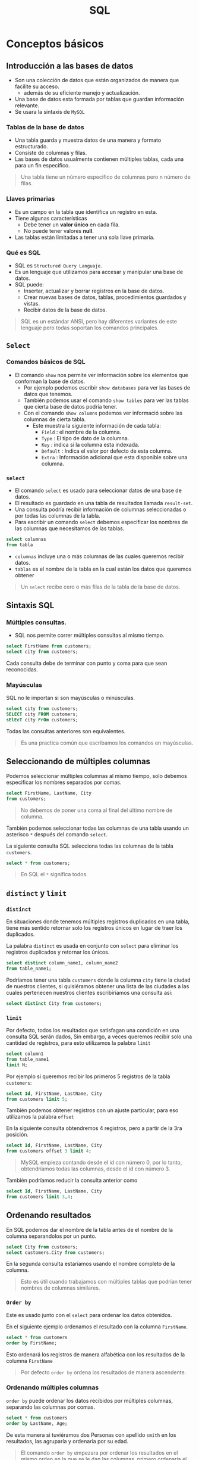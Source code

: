#+TITLE: SQL

* Conceptos básicos
** Introducción a las bases de datos
- Son una colección de datos que están organizados de manera que facilite su acceso.
  - además de su eficiente manejo y actualización.
- Una base de datos esta formada por tablas que guardan información relevante.
- Se usara la sintaxis de =MySQL=

*** Tablas de la base de datos
- Una tabla guarda y muestra datos de una manera y formato estructurado.
- Consiste de columnas y filas.
- Las bases de datos usualmente contienen múltiples tablas, cada una para un fin especifico.

#+begin_quote
Una tabla tiene un número especifico de columnas pero n número de filas.
#+end_quote

*** Llaves primarias
- Es un campo en la tabla que identifica un registro en esta.
- Tiene algunas características
  - Debe tener un *valor único* en cada fila.
  - No puede tener valores *null*.
- Las tablas están limitadas a tener una sola llave primaria.

*** Qué es SQL
- SQL es =Structured Query Languaje=.
- Es un lenguaje que utilizamos para accesar y manipular una base de datos.
- SQL puede:
  - Insertar, actualizar y borrar registros en la base de datos.
  - Crear nuevas bases de datos, tablas, procedimientos guardados y vistas.
  - Recibir datos de la base de datos.

#+begin_quote
SQL es un estándar ANSI, pero hay diferentes variantes de este lenguaje pero todas soportan los comandos principales.
#+end_quote

** =Select=
*** Comandos básicos de SQL
- El comando =show= nos permite ver información sobre los elementos que conforman la base de datos.
  - Por ejemplo podemos escribir =show databases= para ver las bases de datos que tenemos.
  - También podemos usar el comando =show tables= para ver las tablas que cierta base de datos podría tener.
  - Con el comando =show columns= podemos ver informació sobre las columnas de cierta tabla.
    - Este muestra la siguiente información de cada tabla:
      - =Field= : el nombre de la columna.
      - =Type= : El tipo de dato de la columna.
      - =Key= : indica si la columna esta indexada.
      - =Default= : Indica el valor por defecto de esta columna.
      - =Extra= : Información adicional que esta disponible sobre una columna.


*** =select=
- El comando =select= es usado para seleccionar datos de una base de datos.
- El resultado es guardado en una tabla de resultados llamada =result-set=.
- Una consulta podría recibir información de columnas seleccionadas o por todas las columnas de la tabla.
- Para escribir un comando =select= debemos especificar los nombres de las columnas que necesitamos de las tablas.

#+begin_src sql
select columnas
from tabla
#+end_src

- =columnas= incluye una o más columnas de las cuales queremos recibir datos.
- =tablas= es el nombre de la tabla en la cual están los datos que queremos obtener

#+begin_quote
Un =select= recibe cero o más filas de la tabla de la base de datos.
#+end_quote

** Sintaxis SQL
*** Múltiples consultas.
- SQL nos permite correr múltiples consultas al mismo tiempo.

#+begin_src sql
select FirstName from customers;
select city from customers;
#+end_src

Cada consulta debe de terminar con punto y coma para que sean reconocidas.

*** Mayúsculas
SQL no le importan si son mayúsculas o minúsculas.

#+begin_src sql
select city from customers;
SELECT city FROM customers;
sElEcT city FrOm customers;
#+end_src

Todas las consultas anteriores son equivalentes.

#+begin_quote
Es una practica común que escribamos los comandos en mayúsculas.
#+end_quote

** Seleccionando de múltiples columnas
Podemos seleccionar múltiples columnas al mismo tiempo, solo debemos especificar los nombres
separados por comas.

#+begin_src sql
select FirstName, LastName, City
from customers;
#+end_src

#+begin_quote
No debemos de poner una coma al final del último nombre de columna.
#+end_quote

También podemos seleccionar todas las columnas de una tabla usando un asterisco =*= después del comando =select=.

La siguiente consulta SQL selecciona todas las columnas de la tabla =customers=.

#+begin_src sql
select * from customers;
#+end_src

#+begin_quote
En SQL el =*= significa todos.
#+end_quote

** =distinct= y =limit=
*** =distinct=
En situaciones donde tenemos múltiples registros duplicados en una tabla,
tiene más sentido retornar solo los registros únicos en lugar de traer los duplicados.

La palabra =distinct= es usada en conjunto con =select= para eliminar los registros duplicados y retornar
los únicos.

#+begin_src sql
select distinct column_name1, column_name2
from table_name1;
#+end_src

Podríamos tener una tabla =customers= donde la columna =city= tiene la ciudad de nuestros clientes,
si quisiéramos obtener una lista de las ciudades a las cuales pertenecen nuestros clientes
escribiríamos una consulta así:

#+begin_src sql
select distinct City from customers;
#+end_src

*** =limit=
Por defecto, todos los resultados que satisfagan una condición en una consulta SQL serán dados,
Sin embargo, a veces queremos recibir solo una cantidad de registros, para esto utilizamos la palabra =limit=

#+begin_src sql
select column1
from table_name1
limit N;
#+end_src

Por ejemplo si queremos recibir los primeros 5 registros de la tabla =customers=:

#+begin_src sql
select Id, FirstName, LastName, City
from customers limit 5;
#+end_src

También podemos obtener registros con un ajuste particular, para eso utilizamos la palabra =offset=

En la siguiente consulta obtendremos 4 registros, pero a partir de la 3ra posición.

#+begin_src sql
select Id, FirstName, LastName, City
from customers offset 3 limit 4;
#+end_src

#+begin_quote
MySQL empieza contando desde el id con número 0, por lo tanto, obtendríamos todas las columnas, desde
el id con número 3.
#+end_quote

También podríamos reducir la consulta anterior como

#+begin_src sql
select Id, FirstName, LastName, City
from customers limit 3,4;
#+end_src

** Ordenando resultados
En SQL podemos dar el nombre de la tabla antes de el nombre de la columna separandolos por un punto.

#+begin_src sql
select City from customers;
select customers.City from customers;
#+end_src

En la segunda consulta estariamos usando el nombre completo de la columna.

#+begin_quote
Esto es útil cuando trabajamos con múltiples tablas que podrían tener nombres de columnas similares.
#+end_quote

*** =Order by=
Este es usado junto con el =select= para ordenar los datos obtenidos.

En el siguiente ejemplo ordenamos el resultado con la columna =FirstName=.

#+begin_src sql
select * from customers
order by FirstName;
#+end_src

Esto ordenará los registros de manera alfabética con los resultados de la columna =FirstName=

#+begin_quote
Por defecto =order by= ordena los resultados de manera ascendente.
#+end_quote

*** Ordenando múltiples columnas
=order by= puede ordenar los datos recibidos por múltiples columnas, separando las columnas por comas.

#+begin_src sql
select * from customers
order by LastName, Age;
#+end_src

De esta manera si tuviéramos dos Personas con apellido =smith= en los resultados, las agruparía y ordenaria por su edad.

#+begin_quote
El comando =order by= empezara por ordenar los resultados en el mismo orden en la que se le dan las columnas,
primero ordenaria el primer elemento, despues el resultado lo ordenaria con el segundo y asi hasta terminar.
#+end_quote

* Filtrado, funciones y subconsultas
** =where=
La palabra =where= es usada para extraer solo aquellos registros que cumplen una condición.

#+begin_src sql
select column_name1
from table_name1
where condition;
#+end_src

Por ejemplo podemos seleccionar un registro con un =ID= especifico.

#+begin_src sql
select * from customers
where ID = 7;
#+end_src

*** Operadores SQL
En SQL tenemos operadores de comparación y operadores lógicos los cuales pueden ser usados en la sentencia =where=.

Por ejemplo podemos seleccionar todos los nombres de los clientes con excepción del cliente con =id= 5:

#+begin_src sql
select * from customers
where ID != 5;
#+end_src

*** Operador =between=
El operador =between= selecciona un valor dentro de un rango dado, cuyo primer valor debe ser el limite inferior
y el segundo el limite superior.

#+begin_src sql
select column_name1
from table_name1
where column1_name1 between value1 and value2;
#+end_src

La siguiente consulta selecciona todos los registros cuyo =ID= esta entre 3 y 7:

#+begin_src sql
select * from customers
where ID between 3 and 7;
#+end_src

#+begin_quote
El limite superior y el inferior dados son incluidos en los resultados
#+end_quote

*** Valores de texto
Cuando trabajamos con columnas de texto podemos hacer

